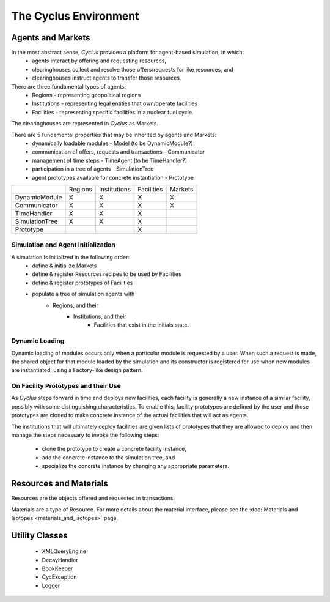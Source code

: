 
.. summary Cyclus Environment description

The Cyclus Environment
======================

Agents and Markets
------------------

In the most abstract sense, *Cyclus* provides a platform for agent-based simulation, in which:
 * agents interact by offering and requesting resources,
 * clearinghouses collect and resolve those offers/requests for like resources, and
 * clearinghouses instruct agents to transfer those resources.

There are three fundamental types of agents:
 * Regions - representing geopolitical regions
 * Institutions - representing legal entities that own/operate facilities
 * Facilities - representing specific facilities in a nuclear fuel cycle.

The clearinghouses are represented in *Cyclus* as Markets.

There are 5 fundamental properties that may be inherited by agents and Markets:
 * dynamically loadable modules - Model (to be DynamicModule?)
 * communication of offers, requests and transactions - Communicator
 * management of time steps - TimeAgent (to be TimeHandler?)
 * participation in a tree of agents - SimulationTree
 * agent prototypes available for concrete instantiation - Prototype

+-----------------+---------+--------------+------------+---------+
|                 | Regions | Institutions | Facilities | Markets |
+-----------------+---------+--------------+------------+---------+
| DynamicModule   |   X     |      X       |     X      |    X    |
+-----------------+---------+--------------+------------+---------+
| Communicator    |   X     |      X       |     X      |    X    |
+-----------------+---------+--------------+------------+---------+
| TimeHandler     |   X     |      X       |     X      |         |
+-----------------+---------+--------------+------------+---------+
| SimulationTree  |   X     |      X       |     X      |         |
+-----------------+---------+--------------+------------+---------+
| Prototype       |         |              |     X      |         |
+-----------------+---------+--------------+------------+---------+


Simulation and Agent Initialization 
++++++++++++++++++++++++++++++++++++

A simulation is initialized in the following order:
 * define & initialize Markets
 * define & register Resources recipes to be used by Facilities
 * define & register prototypes of Facilities
 * populate a tree of simulation agents with
     * Regions, and their
         * Institutions, and their
             * Facilities that exist in the initials state.

Dynamic Loading
+++++++++++++++

Dynamic loading of modules occurs only when a particular module is
requested by a user.  When such a request is made, the shared object
for that module loaded by the simulation and its constructor is
registered for use when new modules are instantiated, using a
Factory-like design pattern.

On Facility Prototypes and their Use
++++++++++++++++++++++++++++++++++++

As *Cyclus* steps forward in time and deploys new facilities, each
facility is generally a new instance of a similar facility, possibly
with some distinguishing characteristics.  To enable this, facility
prototypes are defined by the user and those prototypes are cloned to
make concrete instance of the actual facilities that will act as
agents.  

The institutions that will ultimately deploy facilities are given
lists of prototypes that they are allowed to deploy and then manage the
steps necessary to invoke the following steps:

 * clone the prototype to create a concrete facility instance,
 * add the concrete instance to the simulation tree, and
 * specialize the concrete instance by changing any appropriate parameters.

Resources and Materials
-----------------------

Resources are the objects offered and requested in transactions. 

Materials are a type of Resource. For more details about the material 
interface, please see the 
:doc:`Materials and Isotopes <materials_and_isotopes>` page.

Utility Classes
---------------

 * XMLQueryEngine
 * DecayHandler
 * BookKeeper
 * CycException
 * Logger

